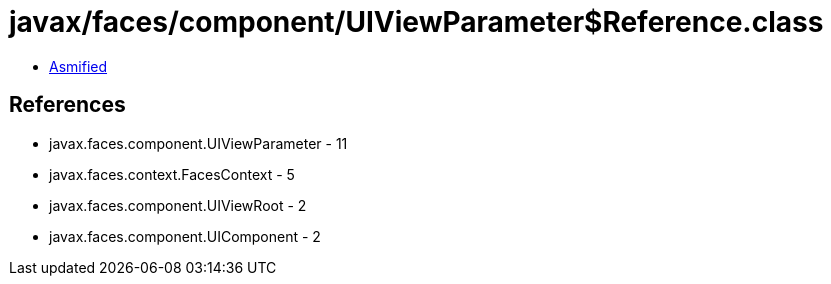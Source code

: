 = javax/faces/component/UIViewParameter$Reference.class

 - link:UIViewParameter$Reference-asmified.java[Asmified]

== References

 - javax.faces.component.UIViewParameter - 11
 - javax.faces.context.FacesContext - 5
 - javax.faces.component.UIViewRoot - 2
 - javax.faces.component.UIComponent - 2
